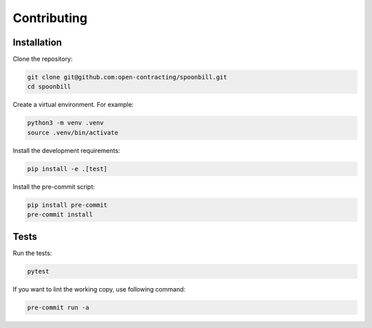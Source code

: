 Contributing
============

Installation
------------

Clone the repository:

.. code-block:: bash

   git clone git@github.com:open-contracting/spoonbill.git
   cd spoonbill

Create a virtual environment. For example:

.. code-block:: bash

   python3 -m venv .venv
   source .venv/bin/activate

Install the development requirements:

.. code-block:: bash

   pip install -e .[test]

Install the pre-commit script:

.. code-block:: bash

   pip install pre-commit
   pre-commit install

Tests
-----

Run the tests:

.. code-block:: bash

   pytest

If you want to lint the working copy, use following command:

.. code-block:: bash

   pre-commit run -a
